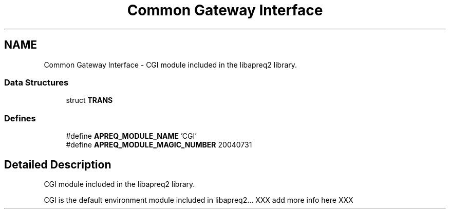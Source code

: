 .TH "Common Gateway Interface" 3 "30 Aug 2004" "Version 2.04-dev" "libapreq2" \" -*- nroff -*-
.ad l
.nh
.SH NAME
Common Gateway Interface \- CGI module included in the libapreq2 library.  

.PP
.SS "Data Structures"

.in +1c
.ti -1c
.RI "struct \fBTRANS\fP"
.br
.in -1c
.SS "Defines"

.in +1c
.ti -1c
.RI "#define \fBAPREQ_MODULE_NAME\fP   'CGI'"
.br
.ti -1c
.RI "#define \fBAPREQ_MODULE_MAGIC_NUMBER\fP   20040731"
.br
.in -1c
.SH "Detailed Description"
.PP 
CGI module included in the libapreq2 library. 
.PP
CGI is the default environment module included in libapreq2... XXX add more info here XXX 
